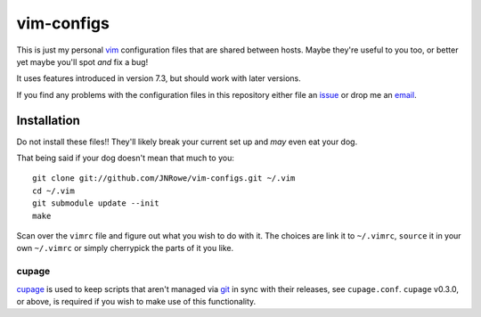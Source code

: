 vim-configs
===========

This is just my personal vim_ configuration files that are shared
between hosts.  Maybe they're useful to you too, or better yet maybe
you'll spot *and* fix a bug!

It uses features introduced in version 7.3, but should work with later
versions.

If you find any problems with the configuration files in this repository
either file an issue_ or drop me an email_.

Installation
------------

Do not install these files!!  They'll likely break your current set up
and *may* even eat your dog.

That being said if your dog doesn't mean that much to you::

    git clone git://github.com/JNRowe/vim-configs.git ~/.vim
    cd ~/.vim
    git submodule update --init
    make

Scan over the ``vimrc`` file and figure out what you wish to do with it.
The choices are link it to ``~/.vimrc``, ``source`` it in your own
``~/.vimrc`` or simply cherrypick the parts of it you like.

cupage
''''''

cupage_ is used to keep scripts that aren't managed via git_ in sync with their
releases, see ``cupage.conf``.  ``cupage`` v0.3.0, or above, is required if you
wish to make use of this functionality.

.. _vim: http://www.vim.org/
.. _email: jnrowe@gmail.com
.. _issue: http://github.com/JNRowe/vim-configs/issues
.. _Gentoo: http://www.gentoo.org/
.. _overlay: http://github.com/JNRowe/misc-overlay
.. _cupage: http://github.com/JNRowe/cupage
.. _git: http://www.git-scm.com/
